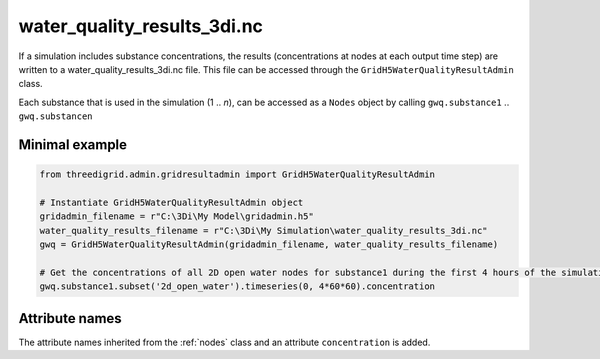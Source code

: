 .. _wq_results3di:

water_quality_results_3di.nc
============================

If a simulation includes substance concentrations, the results (concentrations at nodes at each output time step) are written to a water_quality_results_3di.nc file. This file can be accessed through the ``GridH5WaterQualityResultAdmin`` class.

Each substance that is used in the simulation (1 .. *n*), can be accessed as a ``Nodes`` object by calling ``gwq.substance1`` .. ``gwq.substancen``  

Minimal example
---------------
.. code-block:: python
    
    from threedigrid.admin.gridresultadmin import GridH5WaterQualityResultAdmin    
    
    # Instantiate GridH5WaterQualityResultAdmin object
    gridadmin_filename = r"C:\3Di\My Model\gridadmin.h5"
    water_quality_results_filename = r"C:\3Di\My Simulation\water_quality_results_3di.nc"
    gwq = GridH5WaterQualityResultAdmin(gridadmin_filename, water_quality_results_filename)

    # Get the concentrations of all 2D open water nodes for substance1 during the first 4 hours of the simulation
    gwq.substance1.subset('2d_open_water').timeseries(0, 4*60*60).concentration


Attribute names
---------------

The attribute names inherited from the :ref:`nodes` class and an attribute ``concentration`` is added.

